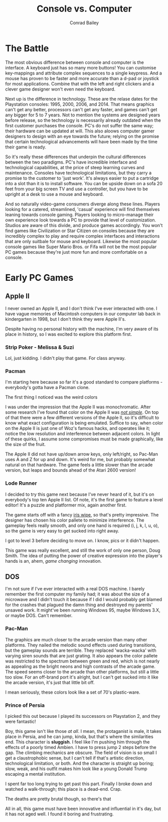 #+TITLE:       Console vs. Computer
#+AUTHOR:      Conrad Bailey
#+DESCRIPTION: Response to Reading 03 https://www3.nd.edu/~pbui/teaching/cse.40850.sp18/reading03.html
#+CREATION:    2018-02-11
#+OPTIONS:     toc:nil

* The Battle
  The most obvious difference between console and computer is the
  interface. A keyboard just has so many more buttons! You can customise
  key-mappings and attribute complex sequences to a single keypress. And
  a mouse has proven to be faster and more accurate than a d-pad or
  joystick for most applications. Combine that with the left and right
  clickers and a clever game designer won't even need the keyboard.

  Next up is the difference in technology. These are the relase dates
  for the Playstation consoles: 1995, 2000, 2006, and 2014. That means
  graphics can't get any better, processors can't get any faster, and
  games can't get any bigger for 5 to 7 years. Not to mention the
  systems are designed years before release, so the technology is
  necessarily already outdated when the first customer purchases the
  console. PC's do not suffer the same way; their hardware can be
  updated at will. This also aloows computer gamer designers to design
  with an eye towards the future; relying on the promise that certain
  technological advancements will have been made by the time their game
  is ready.

  So it's really these differences that underpin the cultural
  differences between the two paradigms. PC's have incredible interface
  and technological capabilities, at the price of steep learning curves
  and maintenance. Consoles have technological limitations, but they
  carry a promise to the customer to 'just work'. It's always easier to
  put a cartridge into a slot than it is to install software. You can be
  upside down on a sofa 20 feet from your big screen TV and use a
  controller, but you have to be upright at a desk to use a mouse and
  keyboard.

  And so naturally video-game consumers diverge along these
  lines. Players looking for a catered, streamlined, 'casual' experience
  will find themselves leaning towards console gaming. Players looking
  to micro-manage their own experience look towards a PC to provide that
  level of customization. Studios are aware of this divide, and produce
  games accordingly. You won't find games like Civilization or Star
  Citizen on consoles because they are incredibly complex to play and
  require complex interfaces and interactions that are only suitbale for
  mouse and keyboard. Likewise the most popular console games like Super
  Mario Bros. or Fifa will not be the most popular PC games because
  they're just more fun and more comfortable on a console.

* Early PC Games
** Apple II
	 I never owned an Apple II, and I don't think I've ever interacted
	 with one. I have vague memories of Macintosh computers in our
	 computer lab back in kindergarten in 1998, but I don't think they
	 were Apple II's.

	 Despite having no personal history with the machine, I'm very aware
	 of its place in history, so I was excited to explore this platform
	 first.

*** Strip Poker - Melissa & Suzi
		Lol, just kidding. I didn't play that game. For class anyway.

*** Pacman
		I'm starting here because so far it's a good standard to compare
		platforms - everybody's gotta have a Pacman clone.

		The first thing I noticed was the weird colors

		[[./pacman-1.png]]

		I was under the impression that the Apple II was
		monochromatic. After some research I've found that color on the
		Apple II was [[https://www.xtof.info/blog/?p=768][/not simple/]]. On top of that there were a few
		different versions of the Apple II, so it's difficult to know what
		exact configuration is being emulated. Suffice to say, when color
		on the Apple II is just one of Woz's famous hacks, and operates
		like it; notice the low resolution and interference between
		adjacent colors. In light of these quirks, I assume some
		compromises must be made graphically, like the size of the fruit.
		[[./pacman-2.png]]

		The Apple II did not have up/down arrow keys, only left/right, so
		Pac-Man uses A and Z for up and down. It's weird for me, but
		probably somewhat natural on that hardware. The game feels a
		little slower than the arcade version, but leaps and bounds ahead
		of the Atari 2600 version!

*** Lode Runner
		I decided to try this game next because I've never heard of it,
		but it's on everybody's top ten Apple II list. Of note, it's the
		first game to feature a level editor! It's a puzzle and platformer
		mix, again another first.


    The game starts off with a fancy [[https://en.wikipedia.org/wiki/Film_transition#Iris_wipe][iris wipe]], [[./lode_runner-1.png]] so
		that's pretty impressive. The designer has chosen his color
		pallete to minimize interference. The gameplay feels really
		smooth, and only one hand is required (i, j, k, l, u, o), so the
		game is very easy to get sucked into right away.

		I got to level 3 before deciding to move on. I know, pics or it
		didn't happen.
		[[./lode_runner-2.png]]

		This game was really excellent, and still the work of only one
		person, Doug Smith. The idea of putting the power of creative
		expression into the player's hands is an, ahem, /game changing/
		innovation.

** DOS
	 I'm not sure if I've ever interacted with a real DOS machine. I
	 barely remember the first computer my family had; it was about the
	 size of a microwave and I didn't touch it because if I did I would
	 probably get blamed for the crashes that plagued the damn thing and
	 destroyed my parents' unsaved work. It might've been running
	 Windows 95, maybe Windows 3.X, or maybe DOS. Can't remember.

*** Pac-Man
		The graphics are much closer to the arcade version than many other
		platforms. They nailed the melodic sound effects used during
		transitions, but the gameplay sounds are terrible. They replaced
		'wacka-wacka' with varying siren sounds that are just grating. It
		also appears the color pallete was restricted to the spectrum
		between green and red, which is not nearly as appealing as the
		bright neons and high contrasts of the arcade game. The speed
		seems closer to the arcade than other platforms, but still a
		little too slow. For an off-brand port it's alright, but I can't
		get sucked into it like the arcade version, it's just that little
		bit off.

		I mean seriously, these colors look like a set of 70's
		plastic-ware.
		[[./dos-pacman-1.png]]
		[[http://www.retroland.com/wp-content/uploads/2015/01/Tupperware.jpg]]

*** Prince of Persia
		I picked this out because I played its successors on Playstation
		2, and they were fantastic!

		Boy, this game isn't like those /at all/. I mean, the protaganist
		is male, it takes place in Persia, and he can jump, kinda, but
		that's where the similarities end. This character is *sluggish*. I
		feel like I'm pushing him through the effects of a poorly timed
		Ambien. I have to press jump 2 steps before the gap. The climbing
		mechanics are obscure. The field of vision is so small I get a
		claustrophobic sense, but I can't tell if that's artistic
		direction, technological limitation, or both. And the character is
		straight up boring; slow, weak, and his outfit makes him look like
		a young Donald Trump escaping a mental institution.

		[[./prince_of_persia-1.png]]

		I spent far too long trying to get past this part. Finally I broke
		down and watched a walk-through; this place is a dead-end. Crap.

		[[./prince_of_persia-2.png]]

		The deaths are pretty brutal though, so there's that

		[[./prince_of_persia-3.png]]

		All in all, this game must have been innovative and influential in
		it's day, but it has not aged well. I found it boring and
		frustrating.
